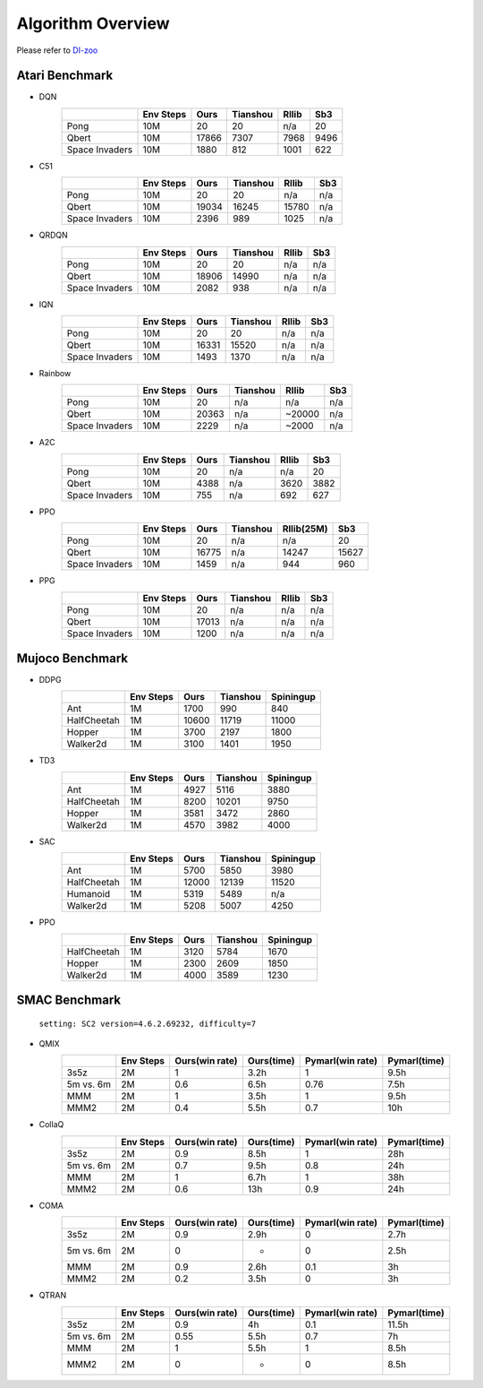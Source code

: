 Algorithm Overview
========================
Please refer to `DI-zoo <http://opendilab.org/>`_

Atari Benchmark
^^^^^^^^^^^^^^^^^

- DQN
    +------------------------+-------------+---------------+--------------+--------------+--------------+
    |                        |  Env Steps  |     Ours      |    Tianshou  |    Rllib     |    Sb3       |
    +========================+=============+===============+==============+==============+==============+
    |      Pong              |    10M      |     20        |    20        |    n/a       |    20        |
    +------------------------+-------------+---------------+--------------+--------------+--------------+
    |      Qbert             |    10M      |    17866      |    7307      |    7968      |    9496      |
    +------------------------+-------------+---------------+--------------+--------------+--------------+
    |      Space Invaders    |    10M      |    1880       |    812       |    1001      |    622       |
    +------------------------+-------------+---------------+--------------+--------------+--------------+
- C51
    +------------------------+-------------+---------------+--------------+--------------+--------------+
    |                        |  Env Steps  |     Ours      |    Tianshou  |    Rllib     |    Sb3       |
    +========================+=============+===============+==============+==============+==============+
    |      Pong              |    10M      |     20        |    20        |    n/a       |    n/a       |
    +------------------------+-------------+---------------+--------------+--------------+--------------+
    |      Qbert             |    10M      |     19034     |    16245     |    15780     |    n/a       |
    +------------------------+-------------+---------------+--------------+--------------+--------------+
    |      Space Invaders    |    10M      |     2396      |    989       |    1025      |    n/a       |
    +------------------------+-------------+---------------+--------------+--------------+--------------+
- QRDQN
    +------------------------+-------------+---------------+--------------+--------------+--------------+
    |                        |  Env Steps  |     Ours      |    Tianshou  |    Rllib     |    Sb3       |
    +========================+=============+===============+==============+==============+==============+
    |      Pong              |    10M      |     20        |    20        |    n/a       |    n/a       |
    +------------------------+-------------+---------------+--------------+--------------+--------------+
    |      Qbert             |    10M      |     18906     |    14990     |    n/a       |    n/a       |
    +------------------------+-------------+---------------+--------------+--------------+--------------+
    |      Space Invaders    |    10M      |     2082      |    938       |    n/a       |    n/a       |
    +------------------------+-------------+---------------+--------------+--------------+--------------+
- IQN
    +------------------------+-------------+---------------+--------------+--------------+--------------+
    |                        |  Env Steps  |     Ours      |    Tianshou  |    Rllib     |    Sb3       |
    +========================+=============+===============+==============+==============+==============+
    |      Pong              |    10M      |     20        |    20        |    n/a       |    n/a       |
    +------------------------+-------------+---------------+--------------+--------------+--------------+
    |      Qbert             |    10M      |     16331     |    15520     |    n/a       |    n/a       |
    +------------------------+-------------+---------------+--------------+--------------+--------------+
    |      Space Invaders    |    10M      |     1493      |    1370      |    n/a       |    n/a       |
    +------------------------+-------------+---------------+--------------+--------------+--------------+
- Rainbow
    +------------------------+-------------+---------------+--------------+--------------+--------------+
    |                        |  Env Steps  |     Ours      |    Tianshou  |    Rllib     |    Sb3       |
    +========================+=============+===============+==============+==============+==============+
    |      Pong              |    10M      |     20        |    n/a       |    n/a       |    n/a       |
    +------------------------+-------------+---------------+--------------+--------------+--------------+
    |      Qbert             |    10M      |     20363     |    n/a       |    ~20000    |    n/a       |
    +------------------------+-------------+---------------+--------------+--------------+--------------+
    |      Space Invaders    |    10M      |     2229      |    n/a       |    ~2000     |    n/a       |
    +------------------------+-------------+---------------+--------------+--------------+--------------+
- A2C
    +------------------------+-------------+---------------+--------------+--------------+--------------+
    |                        |  Env Steps  |     Ours      |    Tianshou  |    Rllib     |    Sb3       |
    +========================+=============+===============+==============+==============+==============+
    |      Pong              |    10M      |     20        |    n/a       |    n/a       |    20        |
    +------------------------+-------------+---------------+--------------+--------------+--------------+
    |      Qbert             |    10M      |     4388      |    n/a       |    3620      |    3882      |
    +------------------------+-------------+---------------+--------------+--------------+--------------+
    |      Space Invaders    |    10M      |     755       |    n/a       |    692       |    627       |
    +------------------------+-------------+---------------+--------------+--------------+--------------+
- PPO
    +------------------------+-------------+---------------+--------------+--------------+--------------+
    |                        |  Env Steps  |     Ours      |    Tianshou  |    Rllib(25M)|    Sb3       |
    +========================+=============+===============+==============+==============+==============+
    |      Pong              |    10M      |     20        |    n/a       |    n/a       |    20        |
    +------------------------+-------------+---------------+--------------+--------------+--------------+
    |      Qbert             |    10M      |     16775     |    n/a       |    14247     |    15627     |
    +------------------------+-------------+---------------+--------------+--------------+--------------+
    |      Space Invaders    |    10M      |     1459      |    n/a       |    944       |    960       |
    +------------------------+-------------+---------------+--------------+--------------+--------------+
- PPG
    +------------------------+-------------+---------------+--------------+--------------+--------------+
    |                        |  Env Steps  |     Ours      |    Tianshou  |    Rllib     |    Sb3       |
    +========================+=============+===============+==============+==============+==============+
    |      Pong              |    10M      |     20        |    n/a       |    n/a       |    n/a       |
    +------------------------+-------------+---------------+--------------+--------------+--------------+
    |      Qbert             |    10M      |     17013     |    n/a       |    n/a       |    n/a       |
    +------------------------+-------------+---------------+--------------+--------------+--------------+
    |      Space Invaders    |    10M      |     1200      |    n/a       |    n/a       |    n/a       |
    +------------------------+-------------+---------------+--------------+--------------+--------------+

Mujoco Benchmark
^^^^^^^^^^^^^^^^^

- DDPG
    +------------------------+-------------+---------------+--------------+--------------+
    |                        |  Env Steps  |     Ours      |   Tianshou   |  Spiningup   |
    +========================+=============+===============+==============+==============+
    |     Ant                |    1M       |     1700      |    990       |    840       |
    +------------------------+-------------+---------------+--------------+--------------+
    |     HalfCheetah        |    1M       |     10600     |    11719     |    11000     |
    +------------------------+-------------+---------------+--------------+--------------+
    |     Hopper             |    1M       |     3700      |    2197      |    1800      |
    +------------------------+-------------+---------------+--------------+--------------+
    |     Walker2d           |    1M       |     3100      |    1401      |    1950      |
    +------------------------+-------------+---------------+--------------+--------------+
- TD3
    +------------------------+-------------+---------------+--------------+--------------+
    |                        |  Env Steps  |     Ours      |   Tianshou   |  Spiningup   |
    +========================+=============+===============+==============+==============+
    |     Ant                |    1M       |     4927      |    5116      |    3880      |
    +------------------------+-------------+---------------+--------------+--------------+
    |     HalfCheetah        |    1M       |     8200      |    10201     |    9750      |
    +------------------------+-------------+---------------+--------------+--------------+
    |     Hopper             |    1M       |     3581      |    3472      |    2860      |
    +------------------------+-------------+---------------+--------------+--------------+
    |     Walker2d           |    1M       |     4570      |    3982      |    4000      |
    +------------------------+-------------+---------------+--------------+--------------+
- SAC
    +------------------------+-------------+---------------+--------------+--------------+
    |                        |  Env Steps  |     Ours      |   Tianshou   |  Spiningup   |
    +========================+=============+===============+==============+==============+
    |     Ant                |    1M       |     5700      |    5850      |    3980      |
    +------------------------+-------------+---------------+--------------+--------------+
    |     HalfCheetah        |    1M       |     12000     |    12139     |    11520     |
    +------------------------+-------------+---------------+--------------+--------------+
    |     Humanoid           |    1M       |     5319      |    5489      |    n/a       |
    +------------------------+-------------+---------------+--------------+--------------+
    |     Walker2d           |    1M       |     5208      |    5007      |    4250      |
    +------------------------+-------------+---------------+--------------+--------------+
- PPO
    +------------------------+-------------+---------------+--------------+--------------+
    |                        |  Env Steps  |     Ours      |   Tianshou   |  Spiningup   |
    +========================+=============+===============+==============+==============+
    |     HalfCheetah        |    1M       |     3120      |    5784      |    1670      |
    +------------------------+-------------+---------------+--------------+--------------+
    |     Hopper             |    1M       |     2300      |    2609      |    1850      |
    +------------------------+-------------+---------------+--------------+--------------+
    |     Walker2d           |    1M       |     4000      |    3589      |    1230      |
    +------------------------+-------------+---------------+--------------+--------------+

SMAC Benchmark
^^^^^^^^^^^^^^^^

 ``setting: SC2 version=4.6.2.69232, difficulty=7``

- QMIX
    +------------------------+-------------+-------------------------+------------------+------------------------+--------------------+
    |                        |  Env Steps  |     Ours(win rate)      |   Ours(time)     |   Pymarl(win rate)     |   Pymarl(time)     |
    +========================+=============+=========================+==================+========================+====================+
    |     3s5z               |    2M       |     1                   |    3.2h          |    1                   |    9.5h            |
    +------------------------+-------------+-------------------------+------------------+------------------------+--------------------+
    |     5m vs. 6m          |    2M       |     0.6                 |    6.5h          |    0.76                |    7.5h            |
    +------------------------+-------------+-------------------------+------------------+------------------------+--------------------+
    |     MMM                |    2M       |     1                   |    3.5h          |    1                   |    9.5h            |
    +------------------------+-------------+-------------------------+------------------+------------------------+--------------------+
    |     MMM2               |    2M       |     0.4                 |    5.5h          |    0.7                 |    10h             |
    +------------------------+-------------+-------------------------+------------------+------------------------+--------------------+
    
- CollaQ
    +------------------------+-------------+-------------------------+------------------+------------------------+--------------------+
    |                        |  Env Steps  |     Ours(win rate)      |   Ours(time)     |   Pymarl(win rate)     |   Pymarl(time)     |
    +========================+=============+=========================+==================+========================+====================+
    |     3s5z               |    2M       |     0.9                 |    8.5h          |    1                   |    28h             |
    +------------------------+-------------+-------------------------+------------------+------------------------+--------------------+
    |     5m vs. 6m          |    2M       |     0.7                 |    9.5h          |    0.8                 |    24h             |
    +------------------------+-------------+-------------------------+------------------+------------------------+--------------------+
    |     MMM                |    2M       |     1                   |    6.7h          |    1                   |    38h             |
    +------------------------+-------------+-------------------------+------------------+------------------------+--------------------+
    |     MMM2               |    2M       |     0.6                 |    13h           |    0.9                 |    24h             |
    +------------------------+-------------+-------------------------+------------------+------------------------+--------------------+

- COMA
    +------------------------+-------------+-------------------------+------------------+------------------------+--------------------+
    |                        |  Env Steps  |     Ours(win rate)      |   Ours(time)     |   Pymarl(win rate)     |   Pymarl(time)     |
    +========================+=============+=========================+==================+========================+====================+
    |     3s5z               |    2M       |     0.9                 |    2.9h          |    0                   |    2.7h            |
    +------------------------+-------------+-------------------------+------------------+------------------------+--------------------+
    |     5m vs. 6m          |    2M       |     0                   |    -             |    0                   |    2.5h            |
    +------------------------+-------------+-------------------------+------------------+------------------------+--------------------+
    |     MMM                |    2M       |     0.9                 |    2.6h          |    0.1                 |    3h              |
    +------------------------+-------------+-------------------------+------------------+------------------------+--------------------+
    |     MMM2               |    2M       |     0.2                 |    3.5h          |    0                   |    3h              |
    +------------------------+-------------+-------------------------+------------------+------------------------+--------------------+

- QTRAN
    +------------------------+-------------+-------------------------+------------------+------------------------+--------------------+
    |                        |  Env Steps  |     Ours(win rate)      |   Ours(time)     |   Pymarl(win rate)     |   Pymarl(time)     |
    +========================+=============+=========================+==================+========================+====================+
    |     3s5z               |    2M       |     0.9                 |    4h            |    0.1                 |    11.5h           |
    +------------------------+-------------+-------------------------+------------------+------------------------+--------------------+
    |     5m vs. 6m          |    2M       |     0.55                |    5.5h          |    0.7                 |    7h              |
    +------------------------+-------------+-------------------------+------------------+------------------------+--------------------+
    |     MMM                |    2M       |     1                   |    5.5h          |    1                   |    8.5h            |
    +------------------------+-------------+-------------------------+------------------+------------------------+--------------------+
    |     MMM2               |    2M       |     0                   |    -             |    0                   |    8.5h            |
    +------------------------+-------------+-------------------------+------------------+------------------------+--------------------+
